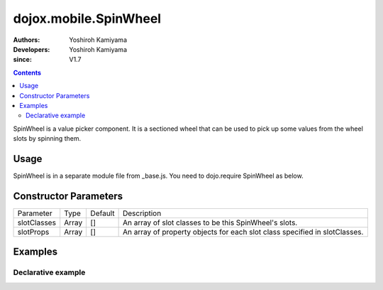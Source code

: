 .. _dojox/mobile/SpinWheel:

======================
dojox.mobile.SpinWheel
======================

:Authors: Yoshiroh Kamiyama
:Developers: Yoshiroh Kamiyama
:since: V1.7

.. contents ::
    :depth: 2

SpinWheel is a value picker component. It is a sectioned wheel that can be used to pick up some values from the wheel slots by spinning them.

.. image :: SpinWheel-custom.png

Usage
=====

SpinWheel is in a separate module file from _base.js. You need to dojo.require SpinWheel as below.

.. js ::

  <link href="../themes/common/SpinWheel.css" rel="stylesheet">

  dojo.require("dojox.mobile.SpinWheel");

Constructor Parameters
======================

+--------------+----------+---------+-----------------------------------------------------------------------------------------------------------+
|Parameter     |Type      |Default  |Description                                                                                                |
+--------------+----------+---------+-----------------------------------------------------------------------------------------------------------+
|slotClasses   |Array     |[]       |An array of slot classes to be this SpinWheel's slots.                                                     |
+--------------+----------+---------+-----------------------------------------------------------------------------------------------------------+
|slotProps     |Array     |[]       |An array of property objects for each slot class specified in slotClasses.                                 |
+--------------+----------+---------+-----------------------------------------------------------------------------------------------------------+

Examples
========

Declarative example
-------------------

.. html ::

  <div data-dojo-type="dojox.mobile.View" selected="true">
      <h1 data-dojo-type="dojox.mobile.Heading">Custom SpinWheel</h1>
      <div id="spin1" data-dojo-type="dojox.mobile.SpinWheel">
	   <div data-dojo-type="dojox.mobile.SpinWheelSlot"
		   labels="['A','B','C','D','E','F','G','H','I','J','K']"
		   style="text-align:center;width:40px;"></div>
	   <div data-dojo-type="dojox.mobile.SpinWheelSlot"
		   labelFrom="3000" labelTo="3100"
		   style="width:70px;"></div>
	   <div id="pt" class="mblSpinWheelSlot"></div>
	   <div id="txt" class="mblSpinWheelSlot">.</div>
	   <div data-dojo-type="dojox.mobile.SpinWheelSlot"
		   labelFrom="0" labelTo="9"
		   style="width:30px;"></div>
	   <div data-dojo-type="dojox.mobile.SpinWheelSlot"
		   labels="['pt','px','cm']"
		   style="width:50px;"></div>
	   <div data-dojo-type="dojox.mobile.SpinWheelSlot"
		   labels="[
			   '<img src=images/i-icon-1.png>',
			   '<img src=images/i-icon-2.png>',
			   '<img src=images/i-icon-3.png>',
			   '<img src=images/i-icon-4.png>',
			   '<img src=images/i-icon-5.png>'
		   ]"
		   style="width:70px;text-align: center;"></div>
      </div>
  </div>
